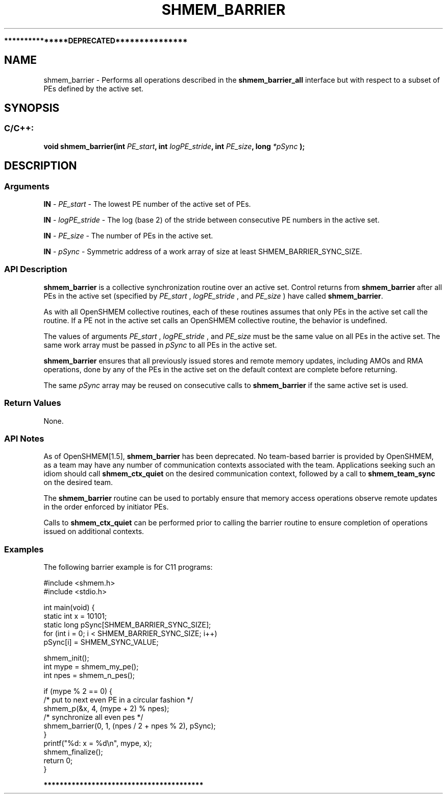 .TH SHMEM_BARRIER 3 "Open Source Software Solutions, Inc." "OpenSHMEM Library Documentation"

./ sectionStart
.B ***************DEPRECATED***************
./ sectionEnd

./ sectionStart
.SH NAME
shmem_barrier \- 
Performs all operations described in the 
.B shmem\_barrier\_all
interface
but with respect to a subset of PEs defined by the active set.

./ sectionEnd


./ sectionStart
.SH   SYNOPSIS
./ sectionEnd

./ sectionStart
.SS C/C++:

.B void
.B shmem\_barrier(int
.IB "PE_start" ,
.B int
.IB "logPE_stride" ,
.B int
.IB "PE_size" ,
.B long
.I *pSync
.B );



./ sectionEnd





./ sectionStart

.SH DESCRIPTION
.SS Arguments
.BR "IN " -
.I PE\_start
- The lowest PE number of the active set of PEs.


.BR "IN " -
.I logPE\_stride
- The log (base 2) of the stride between consecutive
PE numbers in the active set.


.BR "IN " -
.I PE\_size
- The number of PEs in the active set.


.BR "IN " -
.I pSync
- 
Symmetric address of a work array of size at least SHMEM\_BARRIER\_SYNC\_SIZE.
./ sectionEnd


./ sectionStart

.SS API Description

.B shmem\_barrier
is a collective synchronization routine over an
active set. Control returns from 
.B shmem\_barrier
after all PEs in
the active set (specified by 
.I PE\_start
, 
.I logPE\_stride
, and
.I PE\_size
) have called 
.BR "shmem\_barrier" .


As with all OpenSHMEM collective routines, each of these routines assumes that
only PEs in the active set call the routine. If a PE not in the
active set calls an OpenSHMEM collective routine, the behavior is undefined.

The values of arguments 
.I PE\_start
, 
.I logPE\_stride
, and 
.I PE\_size
must be the same value on all PEs in the active set. The same work array must be
passed in 
.I pSync
to all PEs in the active set.


.B shmem\_barrier
ensures that all previously issued stores and remote
memory updates, including AMOs and RMA operations, done by any of the
PEs in the active set on the default context are complete before returning.

The same 
.I pSync
array may be reused on consecutive calls to
.B shmem\_barrier
if the same active set is used.

./ sectionEnd


./ sectionStart

.SS Return Values

None.

./ sectionEnd


./ sectionStart

.SS API Notes

As of OpenSHMEM[1.5], 
.B shmem\_barrier
has been deprecated.
No team-based barrier is provided by OpenSHMEM, as a team may have any
number of communication contexts associated with the team.
Applications seeking such an idiom should call
.B shmem\_ctx\_quiet
on the desired communication context,
followed by a call to 
.B shmem\_team\_sync
on the desired
team.

The 
.B shmem\_barrier
routine can be used to
portably ensure that memory access operations observe remote updates in the order
enforced by initiator PEs.

Calls to 
.B shmem\_ctx\_quiet
can be performed prior
to calling the barrier routine to ensure completion of operations issued on
additional contexts.

./ sectionEnd



./ sectionStart
.SS Examples



The following barrier example is for C11 programs:

.nf
#include <shmem.h>
#include <stdio.h>

int main(void) {
 static int x = 10101;
 static long pSync[SHMEM_BARRIER_SYNC_SIZE];
 for (int i = 0; i < SHMEM_BARRIER_SYNC_SIZE; i++)
   pSync[i] = SHMEM_SYNC_VALUE;

 shmem_init();
 int mype = shmem_my_pe();
 int npes = shmem_n_pes();

 if (mype % 2 == 0) {
   /* put to next even PE in a circular fashion */
   shmem_p(&x, 4, (mype + 2) % npes);
   /* synchronize all even pes */
   shmem_barrier(0, 1, (npes / 2 + npes % 2), pSync);
 }
 printf("%d: x = %d\\n", mype, x);
 shmem_finalize();
 return 0;
}
.fi






./ sectionStart
.B ****************************************
./ sectionEnd

